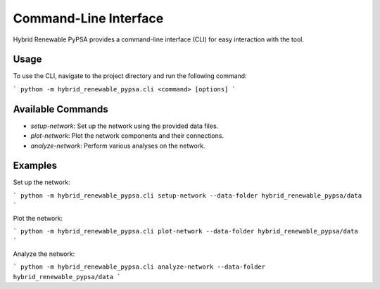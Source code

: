 Command-Line Interface
======================

Hybrid Renewable PyPSA provides a command-line interface (CLI) for easy interaction with
the tool.

Usage
-----

To use the CLI, navigate to the project directory and run the following command:

```
python -m hybrid_renewable_pypsa.cli <command> [options]
```

Available Commands
------------------

- `setup-network`: Set up the network using the provided data files.
- `plot-network`: Plot the network components and their connections.
- `analyze-network`: Perform various analyses on the network.

Examples
--------

Set up the network:

```
python -m hybrid_renewable_pypsa.cli setup-network --data-folder hybrid_renewable_pypsa/data
```

Plot the network:

```
python -m hybrid_renewable_pypsa.cli plot-network --data-folder hybrid_renewable_pypsa/data
```

Analyze the network:

```
python -m hybrid_renewable_pypsa.cli analyze-network --data-folder hybrid_renewable_pypsa/data
```
